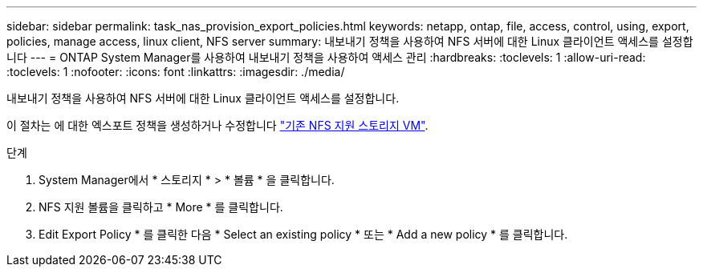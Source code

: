 ---
sidebar: sidebar 
permalink: task_nas_provision_export_policies.html 
keywords: netapp, ontap, file, access, control, using, export, policies, manage access, linux client, NFS server 
summary: 내보내기 정책을 사용하여 NFS 서버에 대한 Linux 클라이언트 액세스를 설정합니다 
---
= ONTAP System Manager를 사용하여 내보내기 정책을 사용하여 액세스 관리
:hardbreaks:
:toclevels: 1
:allow-uri-read: 
:toclevels: 1
:nofooter: 
:icons: font
:linkattrs: 
:imagesdir: ./media/


[role="lead"]
내보내기 정책을 사용하여 NFS 서버에 대한 Linux 클라이언트 액세스를 설정합니다.

이 절차는 에 대한 엑스포트 정책을 생성하거나 수정합니다 link:task_nas_enable_linux_nfs.html["기존 NFS 지원 스토리지 VM"].

.단계
. System Manager에서 * 스토리지 * > * 볼륨 * 을 클릭합니다.
. NFS 지원 볼륨을 클릭하고 * More * 를 클릭합니다.
. Edit Export Policy * 를 클릭한 다음 * Select an existing policy * 또는 * Add a new policy * 를 클릭합니다.

